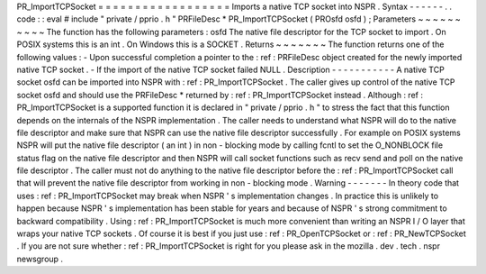 PR_ImportTCPSocket
=
=
=
=
=
=
=
=
=
=
=
=
=
=
=
=
=
=
Imports
a
native
TCP
socket
into
NSPR
.
Syntax
-
-
-
-
-
-
.
.
code
:
:
eval
#
include
"
private
/
pprio
.
h
"
PRFileDesc
*
PR_ImportTCPSocket
(
PROsfd
osfd
)
;
Parameters
~
~
~
~
~
~
~
~
~
~
The
function
has
the
following
parameters
:
osfd
The
native
file
descriptor
for
the
TCP
socket
to
import
.
On
POSIX
systems
this
is
an
int
.
On
Windows
this
is
a
SOCKET
.
Returns
~
~
~
~
~
~
~
The
function
returns
one
of
the
following
values
:
-
Upon
successful
completion
a
pointer
to
the
:
ref
:
PRFileDesc
object
created
for
the
newly
imported
native
TCP
socket
.
-
If
the
import
of
the
native
TCP
socket
failed
NULL
.
Description
-
-
-
-
-
-
-
-
-
-
-
A
native
TCP
socket
osfd
can
be
imported
into
NSPR
with
:
ref
:
PR_ImportTCPSocket
.
The
caller
gives
up
control
of
the
native
TCP
socket
osfd
and
should
use
the
PRFileDesc
*
returned
by
:
ref
:
PR_ImportTCPSocket
instead
.
Although
:
ref
:
PR_ImportTCPSocket
is
a
supported
function
it
is
declared
in
"
private
/
pprio
.
h
"
to
stress
the
fact
that
this
function
depends
on
the
internals
of
the
NSPR
implementation
.
The
caller
needs
to
understand
what
NSPR
will
do
to
the
native
file
descriptor
and
make
sure
that
NSPR
can
use
the
native
file
descriptor
successfully
.
For
example
on
POSIX
systems
NSPR
will
put
the
native
file
descriptor
(
an
int
)
in
non
-
blocking
mode
by
calling
fcntl
to
set
the
O_NONBLOCK
file
status
flag
on
the
native
file
descriptor
and
then
NSPR
will
call
socket
functions
such
as
recv
send
and
poll
on
the
native
file
descriptor
.
The
caller
must
not
do
anything
to
the
native
file
descriptor
before
the
:
ref
:
PR_ImportTCPSocket
call
that
will
prevent
the
native
file
descriptor
from
working
in
non
-
blocking
mode
.
Warning
-
-
-
-
-
-
-
In
theory
code
that
uses
:
ref
:
PR_ImportTCPSocket
may
break
when
NSPR
'
s
implementation
changes
.
In
practice
this
is
unlikely
to
happen
because
NSPR
'
s
implementation
has
been
stable
for
years
and
because
of
NSPR
'
s
strong
commitment
to
backward
compatibility
.
Using
:
ref
:
PR_ImportTCPSocket
is
much
more
convenient
than
writing
an
NSPR
I
/
O
layer
that
wraps
your
native
TCP
sockets
.
Of
course
it
is
best
if
you
just
use
:
ref
:
PR_OpenTCPSocket
or
:
ref
:
PR_NewTCPSocket
.
If
you
are
not
sure
whether
:
ref
:
PR_ImportTCPSocket
is
right
for
you
please
ask
in
the
mozilla
.
dev
.
tech
.
nspr
newsgroup
.
